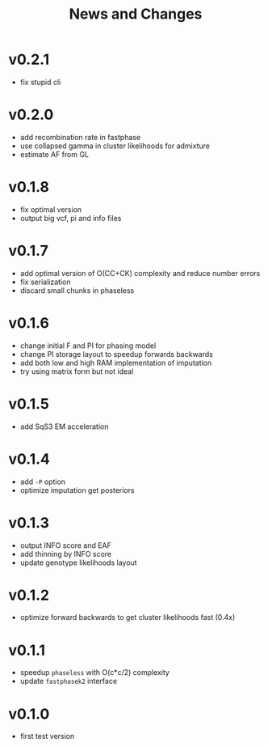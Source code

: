 #+title: News and Changes

* v0.2.1
- fix stupid cli
* v0.2.0
- add recombination rate in fastphase
- use collapsed gamma in cluster likelihoods for admixture
- estimate AF from GL
* v0.1.8
- fix optimal version
- output big vcf, pi and info files
* v0.1.7
- add optimal version of O(CC+CK) complexity and reduce number errors
- fix serialization
- discard small chunks in phaseless
* v0.1.6
- change initial F and PI for phasing model
- change PI storage layout to speedup forwards backwards
- add both low and high RAM implementation of imputation
- try using matrix form but not ideal
* v0.1.5
- add SqS3 EM acceleration
* v0.1.4
- add =-P= option
- optimize imputation get posteriors
* v0.1.3
- output INFO score and EAF
- add thinning by INFO score
- update genotype likelihoods layout
* v0.1.2
- optimize forward backwards to get cluster likelihoods fast (0.4x)
* v0.1.1
- speedup =phaseless= with O(c*c/2) complexity
- update =fastphasek2= interface
* v0.1.0
- first test version
